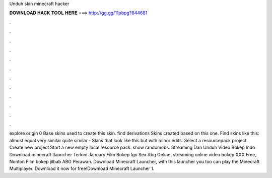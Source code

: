 Unduh skin minecraft hacker

𝐃𝐎𝐖𝐍𝐋𝐎𝐀𝐃 𝐇𝐀𝐂𝐊 𝐓𝐎𝐎𝐋 𝐇𝐄𝐑𝐄 ===> http://gg.gg/11pbpg?844681

.

.

.

.

.

.

.

.

.

.

.

.

explore origin 0 Base skins used to create this skin. find derivations Skins created based on this one. Find skins like this: almost equal very similar quite similar - Skins that look like this but with minor edits. Select a resourcepack project. Create new project Start a new empty local resource pack. show randomobs. Streaming Dan Unduh Video Bokep Indo Download minecraft tlauncher Terkini January Film Bokep Igo Sex Abg Online, streaming online video bokep XXX Free, Nonton Film bokep jilbab ABG Perawan. Download Minecraft Launcher, with this launcher you too can play the Minecraft Multiplayer. Download it now for free!Download Minecraft Launcher 1.